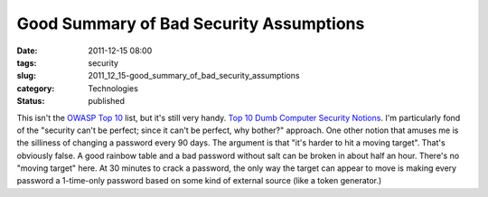 Good Summary of Bad Security Assumptions
========================================

:date: 2011-12-15 08:00
:tags: security
:slug: 2011_12_15-good_summary_of_bad_security_assumptions
:category: Technologies
:status: published

This isn't the `OWASP Top
10 <https://www.owasp.org/index.php/Category:OWASP_Top_Ten_Project>`__
list, but it's still very handy.
`Top 10 Dumb Computer Security
Notions <http://www.eweek.com/c/a/Security/Top-10-Dumb-Computer-Security-Notions-and-Myths-740587/>`__.
I'm particularly fond of the "security can't be perfect; since it can't
be perfect, why bother?" approach.
One other notion that amuses me is the silliness of changing a password
every 90 days.  The argument is that "it's harder to hit a moving
target".  That's obviously false.  A good rainbow table and a bad
password without salt can be broken in about half an hour.  There's no
"moving target" here.  At 30 minutes to crack a password, the only way
the target can appear to move is making every password a 1-time-only
password based on some kind of external source (like a token generator.)





